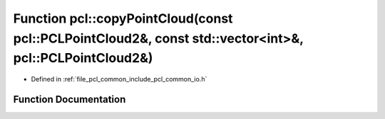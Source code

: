 .. _exhale_function_group__common_1gaa65b1c8d782e7b776ae682679d2d948f:

Function pcl::copyPointCloud(const pcl::PCLPointCloud2&, const std::vector<int>&, pcl::PCLPointCloud2&)
=======================================================================================================

- Defined in :ref:`file_pcl_common_include_pcl_common_io.h`


Function Documentation
----------------------


.. doxygenfunction:: pcl::copyPointCloud(const pcl::PCLPointCloud2&, const std::vector<int>&, pcl::PCLPointCloud2&)
